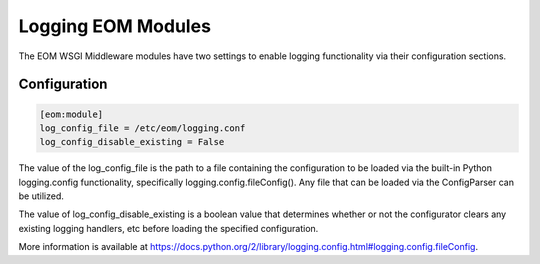 Logging EOM Modules
===================

The EOM WSGI Middleware modules have two settings to enable logging functionality via their configuration sections.

Configuration
-------------

.. code-block:: ini

    [eom:module]
    log_config_file = /etc/eom/logging.conf
    log_config_disable_existing = False

The value of the log_config_file is the path to a file containing the configuration to be loaded via the built-in
Python logging.config functionality, specifically logging.config.fileConfig(). Any file that can be loaded via the
ConfigParser can be utilized.

The value of log_config_disable_existing is a boolean value that determines whether or not the configurator clears
any existing logging handlers, etc before loading the specified configuration.

More information is available at https://docs.python.org/2/library/logging.config.html#logging.config.fileConfig.

